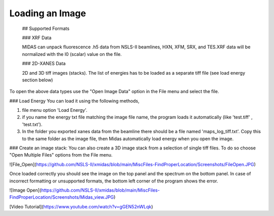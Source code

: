 
=================
 Loading an Image
=================

 
 ## Supported Formats
 
 ### XRF Data
 
 MIDAS can unpack fluorescence .h5 data from NSLS-II beamlines, HXN, XFM, SRX, and TES.XRF data will be normalized with the I0 (scalar) value on the file. 
 
 ### 2D-XANES Data
 
 2D and 3D tiff images (stacks). The list of energies has to be loaded as a separate tiff file (see load energy section below)
 
To open the above data types use the "Open Image Data" option in the File menu and select the file. 

### Load Energy
You can load it using the following methods, 

1. file menu option 'Load Energy'. 
2. if you name the energy txt file matching the image file name, the program loads it automatically (like 'test.tiff' , 'test.txt'). 
3. In the folder you exported xanes data from the beamline there should be a file named 'maps_log_tiff.txt'. Copy this to the same folder as the image file, then Midas automatically load energy when you open the image. 


### Create an image stack:
You can also create a 3D image stack from a selection of single tiff files. To do so choose "Open Multiple Files" options from the File menu.



![File_Open](https://github.com/NSLS-II/xmidas/blob/main/MiscFiles-FindProperLocation/Screenshots/FileOpen.JPG)


Once loaded correctly you should see the image on the top panel and the spectrum on the bottom panel. In case of incorrect formatting or unsupported formats, the bottom left corner of the program shows the error. 

![Image Open](https://github.com/NSLS-II/xmidas/blob/main/MiscFiles-FindProperLocation/Screenshots/Midas_view.JPG)


[Video Tutorial](https://www.youtube.com/watch?v=gGEN52nWLqk)



